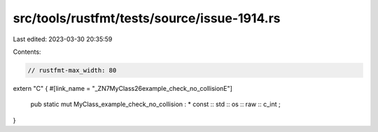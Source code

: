 src/tools/rustfmt/tests/source/issue-1914.rs
============================================

Last edited: 2023-03-30 20:35:59

Contents:

.. code-block:: rs

    // rustfmt-max_width: 80

extern "C" {
#[link_name = "_ZN7MyClass26example_check_no_collisionE"]
    pub static mut  MyClass_example_check_no_collision  :  * const :: std :: os :: raw :: c_int ;
}



